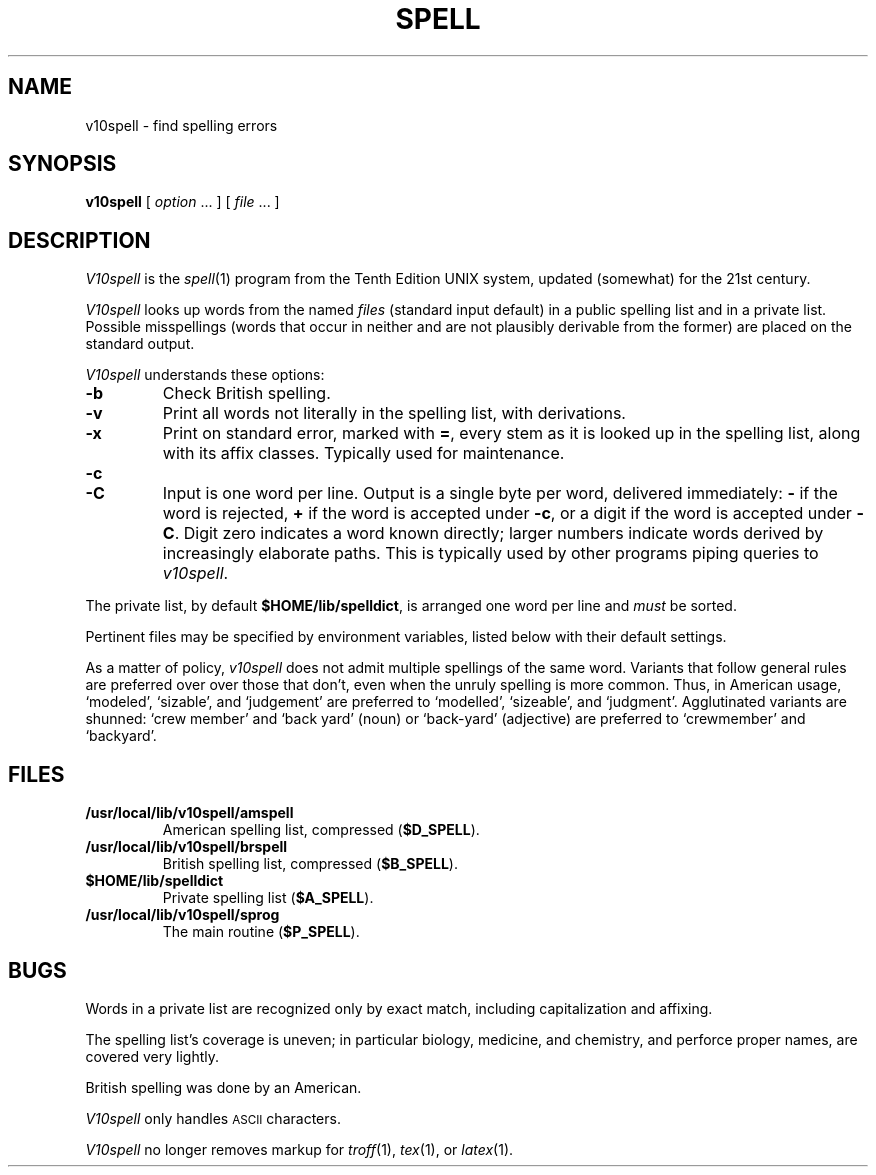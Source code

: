 .TH SPELL 1
.SH NAME
v10spell \- find spelling errors
.SH SYNOPSIS
.B v10spell
[
.I option
\&...
]
[
.I file
\&...
]
.SH DESCRIPTION
.I V10spell
is the
.IR spell (1)
program from the Tenth Edition UNIX system,
updated (somewhat) for the 21st century.
.PP
.I V10spell
looks up words from the named
.I files
(standard input default)
in a public spelling list and in a private list.
Possible misspellings (words 
that occur in neither and are not plausibly derivable
from the former) are placed on the standard output.
.PP
.I V10spell
understands these options:
.TP
.B \-b
Check British spelling.
.TP
.B \-v
Print all words not literally in the spelling list, with
derivations.
.TP
.B \-x
Print on standard error, marked with
.BR = ,
every stem as it is looked up in the spelling list,
along with its affix classes.
Typically used for maintenance.
.TP
.B \-c
.br
.ns
.TP
.B \-C
Input is one word per line.
Output is a single byte per word, delivered immediately:
.B \-
if the word is rejected, 
.B +
if the word is accepted under
.BR \-c ,
or a digit if the word is accepted under
.BR \-C .
Digit zero indicates a word known directly; larger
numbers indicate words derived by increasingly
elaborate paths.
This is typically used by other programs piping queries to
.IR v10spell .
.PP
The private list, by default
.BR $HOME/lib/spelldict ,
is arranged one word per line and
.I must
be sorted.
.PP
Pertinent files may be specified by
environment variables, listed below with their default settings.
.PP
As a matter of policy, 
.I v10spell
does not admit multiple spellings of the same word.
Variants that follow general rules are preferred over
over those that don't, even when the unruly spelling is
more common.
Thus, in American usage, `modeled', `sizable', and `judgement' are
preferred to `modelled', `sizeable', and `judgment'.
Agglutinated variants are shunned: `crew member' and `back yard'
(noun) or `back-yard' (adjective) are preferred to
`crewmember' and  `backyard'.
.SH FILES
.TP
.B /usr/local/lib/v10spell/amspell
American spelling list, compressed
.RB ( $D_SPELL ).
.TP
.B /usr/local/lib/v10spell/brspell
British spelling list, compressed
.RB ( $B_SPELL ).
.TP
.B $HOME/lib/spelldict
Private spelling list
.RB ( $A_SPELL ).
.TP
.B /usr/local/lib/v10spell/sprog
The main routine
.RB ( $P_SPELL ).
.SH BUGS
Words in a private list are recognized only by
exact match, including capitalization and affixing.
.PP
The spelling list's coverage is uneven;
in particular biology, medicine, and chemistry, and
perforce proper names,
are covered very lightly.
.PP
British spelling was done by an American.
.PP
.I V10spell
only handles \s-1ASCII\s+1 characters.
.PP
.I V10spell
no longer removes markup for
.IR troff (1),
.IR tex (1),
or
.IR latex (1).
